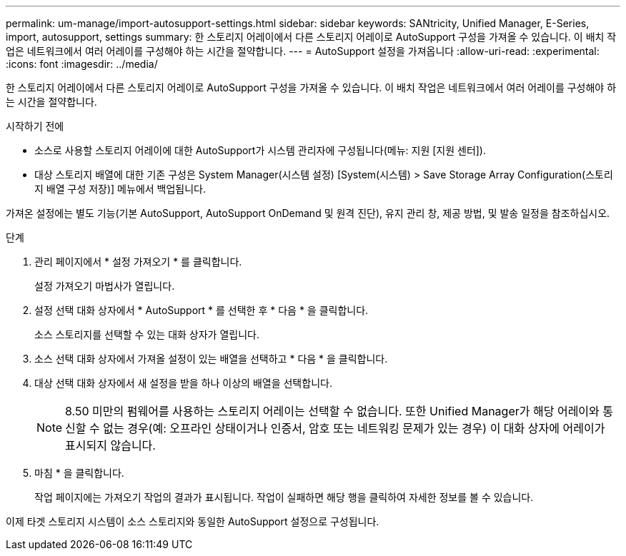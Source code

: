---
permalink: um-manage/import-autosupport-settings.html 
sidebar: sidebar 
keywords: SANtricity, Unified Manager, E-Series, import, autosupport, settings 
summary: 한 스토리지 어레이에서 다른 스토리지 어레이로 AutoSupport 구성을 가져올 수 있습니다. 이 배치 작업은 네트워크에서 여러 어레이를 구성해야 하는 시간을 절약합니다. 
---
= AutoSupport 설정을 가져옵니다
:allow-uri-read: 
:experimental: 
:icons: font
:imagesdir: ../media/


[role="lead"]
한 스토리지 어레이에서 다른 스토리지 어레이로 AutoSupport 구성을 가져올 수 있습니다. 이 배치 작업은 네트워크에서 여러 어레이를 구성해야 하는 시간을 절약합니다.

.시작하기 전에
* 소스로 사용할 스토리지 어레이에 대한 AutoSupport가 시스템 관리자에 구성됩니다(메뉴: 지원 [지원 센터]).
* 대상 스토리지 배열에 대한 기존 구성은 System Manager(시스템 설정) [System(시스템) > Save Storage Array Configuration(스토리지 배열 구성 저장)] 메뉴에서 백업됩니다.


가져온 설정에는 별도 기능(기본 AutoSupport, AutoSupport OnDemand 및 원격 진단), 유지 관리 창, 제공 방법, 및 발송 일정을 참조하십시오.

.단계
. 관리 페이지에서 * 설정 가져오기 * 를 클릭합니다.
+
설정 가져오기 마법사가 열립니다.

. 설정 선택 대화 상자에서 * AutoSupport * 를 선택한 후 * 다음 * 을 클릭합니다.
+
소스 스토리지를 선택할 수 있는 대화 상자가 열립니다.

. 소스 선택 대화 상자에서 가져올 설정이 있는 배열을 선택하고 * 다음 * 을 클릭합니다.
. 대상 선택 대화 상자에서 새 설정을 받을 하나 이상의 배열을 선택합니다.
+
[NOTE]
====
8.50 미만의 펌웨어를 사용하는 스토리지 어레이는 선택할 수 없습니다. 또한 Unified Manager가 해당 어레이와 통신할 수 없는 경우(예: 오프라인 상태이거나 인증서, 암호 또는 네트워킹 문제가 있는 경우) 이 대화 상자에 어레이가 표시되지 않습니다.

====
. 마침 * 을 클릭합니다.
+
작업 페이지에는 가져오기 작업의 결과가 표시됩니다. 작업이 실패하면 해당 행을 클릭하여 자세한 정보를 볼 수 있습니다.



이제 타겟 스토리지 시스템이 소스 스토리지와 동일한 AutoSupport 설정으로 구성됩니다.
